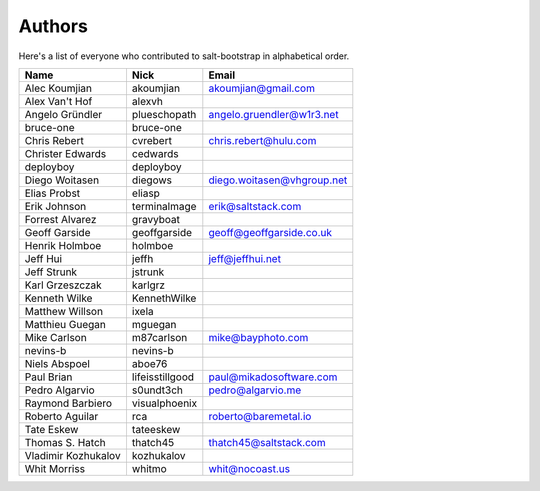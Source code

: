Authors
=======

Here's a list of everyone who contributed to salt-bootstrap in alphabetical
order.

==========================  =====================  ============================
Name                        Nick                   Email
==========================  =====================  ============================
Alec Koumjian               akoumjian              akoumjian@gmail.com
Alex Van't Hof              alexvh
Angelo Gründler             plueschopath           angelo.gruendler@w1r3.net
bruce-one                   bruce-one
Chris Rebert                cvrebert               chris.rebert@hulu.com
Christer Edwards            cedwards
deployboy                   deployboy
Diego Woitasen              diegows                diego.woitasen@vhgroup.net
Elias Probst                eliasp
Erik Johnson                terminalmage           erik@saltstack.com
Forrest Alvarez             gravyboat
Geoff Garside               geoffgarside           geoff@geoffgarside.co.uk
Henrik Holmboe              holmboe
Jeff Hui                    jeffh                  jeff@jeffhui.net
Jeff Strunk                 jstrunk
Karl Grzeszczak             karlgrz
Kenneth Wilke               KennethWilke
Matthew Willson             ixela
Matthieu Guegan             mguegan
Mike Carlson                m87carlson             mike@bayphoto.com
nevins-b                    nevins-b
Niels Abspoel               aboe76
Paul Brian                  lifeisstillgood        paul@mikadosoftware.com
Pedro Algarvio              s0undt3ch              pedro@algarvio.me
Raymond Barbiero            visualphoenix
Roberto Aguilar             rca                    roberto@baremetal.io
Tate Eskew                  tateeskew
Thomas S. Hatch             thatch45               thatch45@saltstack.com
Vladimir Kozhukalov         kozhukalov
Whit Morriss                whitmo                 whit@nocoast.us
==========================  =====================  ============================
